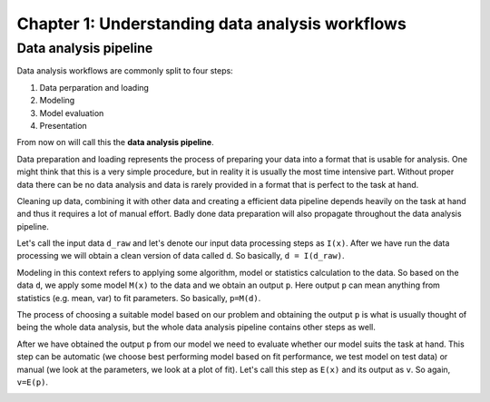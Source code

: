 ================================================
Chapter 1: Understanding data analysis workflows
================================================

Data analysis pipeline
----------------------

Data analysis workflows are commonly split to four steps:


1. Data perparation and loading
2. Modeling
3. Model evaluation
4. Presentation

From now on will call this the **data analysis pipeline**.

Data preparation and loading represents the process of preparing your
data into a format that is usable for analysis. One might think that
this is a very simple procedure, but in reality it is usually the most
time intensive part. Without proper data there can be no data analysis
and data is rarely provided in a format that is perfect to the task at
hand.

Cleaning up data, combining it with other data and creating a
efficient data pipeline depends heavily on the task at hand and thus
it requires a lot of manual effort. Badly done data preparation will
also propagate throughout the data analysis pipeline.

Let's call the input data ``d_raw`` and let's denote our input data
processing steps as ``I(x)``. After we have run the data processing we
will obtain a clean version of data called ``d``. So basically,
``d = I(d_raw)``.

.. image:: images/pipeline-1.svg

Modeling in this context refers to applying some algorithm, model or
statistics calculation to the data. So based on the data ``d``, we
apply some model ``M(x)`` to the data and we obtain an output ``p``.
Here output ``p`` can mean anything from statistics (e.g. mean, var)
to fit parameters. So basically, ``p=M(d)``. 

.. image:: images/pipeline-2.svg

The process of choosing a suitable model based on our problem and
obtaining the output ``p`` is what is usually thought of being the whole
data analysis, but the whole data analysis pipeline contains other
steps as well.

After we have obtained the output ``p`` from our model we need to
evaluate whether our model suits the task at hand. This step can be
automatic (we choose best performing model based on fit performance,
we test model on test data) or manual (we look at the parameters, we look
at a plot of fit). Let's call this step as ``E(x)`` and its output
as ``v``. So again, ``v=E(p)``.

.. image:: images/pipeline-3.svg

